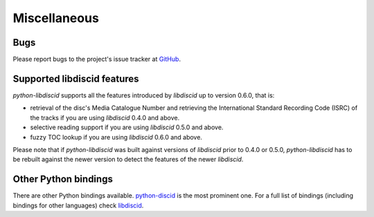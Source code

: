 Miscellaneous
-------------

Bugs
^^^^

Please report bugs to the project's issue tracker at `GitHub`_.

Supported libdiscid features
^^^^^^^^^^^^^^^^^^^^^^^^^^^^

`python-libdiscid` supports all the features introduced by `libdiscid` up to
version 0.6.0, that is:

* retrieval of the disc's Media Catalogue Number and retrieving the
  International Standard Recording Code (ISRC) of
  the tracks if you are using `libdiscid` 0.4.0 and above.
* selective reading support if you are using `libdiscid` 0.5.0 and above.
* fuzzy TOC lookup if you are using `libdiscid` 0.6.0 and above.

Please note that if `python-libdiscid` was built against versions of `libdiscid`
prior to 0.4.0 or 0.5.0, `python-libdiscid` has to be rebuilt against the newer
version to detect the features of the newer `libdiscid`.

Other Python bindings
^^^^^^^^^^^^^^^^^^^^^

There are other Python bindings available. `python-discid`__ is the most
prominent one. For a full list of bindings (including bindings for other
languages) check libdiscid_.

.. _GitHub: https://github.com/sebastinas/python-libdiscid
.. _libdiscid: https://musicbrainz.org/doc/libdiscid
.. __: https://github.com/JonnyJD/python-discid
